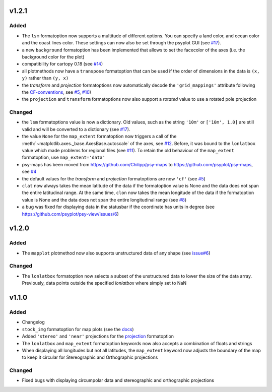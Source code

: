 v1.2.1
======
Added
-----
* The ``lsm`` formatoption now supports a multitude of different options. You
  can specify a land color, and ocean color and the coast lines color. These
  settings can now also be set through the psyplot GUI
  (see `#17 <https://github.com/psyplot/psy-maps/pull/17>`__).
* a new ``background`` formatoption has been implemented that allows to set the
  facecolor of the axes (i.e. the background color for the plot)
* compatibility for cartopy 0.18 (see `#14 <https://github.com/psyplot/psy-maps/pull/14>`__)
* all plotmethods now have a ``transpose`` formatoption that can be used if the
  order of dimensions in the data is ``(x, y)`` rather than ``(y, x)``
* the `transform` and `projection` formatoptions now automatically decode the
  ``'grid_mappings'`` attribute following the `CF-conventions <http://cfconventions.org/Data/cf-conventions/cf-conventions-1.8/cf-conventions.html#appendix-grid-mappings>`__,
  see `#5 <https://github.com/psyplot/psy-maps/pull/5>`__,
  `#10 <https://github.com/psyplot/psy-maps/pull/10>`__)
* the ``projection`` and ``transform`` formatoptions now also support a `rotated`
  value to use a rotated pole projection

Changed
-------
* the ``lsm`` formatoptions value is now a dictionary. Old values, such as
  the string ``'10m'`` or ``['10m', 1.0]`` are still valid and will be converted
  to a dictionary (see `#17 <https://github.com/psyplot/psy-maps/pull/17>`__).
* the value ``None`` for the ``map_extent`` formatoption now triggers a
  call of the :meth:`~matplotlib.axes._base.AxesBase.autoscale` of the axes,
  see `#12 <https://github.com/psyplot/psy-maps/pull/12>`__. Before, it was
  bound to the ``lonlatbox`` value which made problems for regional files
  (see `#11 <https://github.com/psyplot/psy-maps/pull/11>`__). To retain the
  old behaviour of the ``map_extent`` formatoption, use ``map_extent='data'``
* psy-maps has been moved from https://github.com/Chilipp/psy-maps to https://github.com/psyplot/psy-maps,
  see `#4 <https://github.com/psyplot/psy-maps/pull/4>`__
* the default values for the `transform` and `projection` formatoptions are now
  ``'cf'`` (see `#5 <https://github.com/psyplot/psy-maps/pull/5>`__)
* ``clat`` now always takes the mean latitude of the data if the formatoption
  value is None and the data does not span the entire latitudinal range. At the
  same time, ``clon`` now takes the mean longitude of the data if the
  formatoption value is None and the data does not span the entire longitudinal
  range (see `#8 <https://github.com/psyplot/psy-maps/pull/8>`__)
* a bug was fixed for displaying data in the statusbar if the coordinate has
  units in degree (see https://github.com/psyplot/psy-view/issues/6)

v1.2.0
======
Added
-----
* The ``mapplot`` plotmethod now also supports unstructured data of any shape
  (see `issue#6 <https://github.com/psyplot/psyplot/issues/6>`__)

Changed
-------
* The ``lonlatbox`` formatoption now selects a subset of the unstructured data
  to lower the size of the data array. Previously, data points outside the
  specified `lonlatbox` where simply set to NaN

v1.1.0
======
Added
-----
* Changelog
* ``stock_img`` formatoption for map plots (see the
  `docs <https://psyplot.readthedocs.io/projects/psy-maps/en/latest/api/psy_maps.plotters.html#psy_maps.plotters.FieldPlotter.stock_img>`__)
* Added ``'stereo'`` and ``'near'`` projections for the
  `projection <https://psyplot.readthedocs.io/projects/psy-maps/en/latest/api/psy_maps.plotters.html#psy_maps.plotters.FieldPlotter.projection>`__
  formatoption
* The ``lonlatbox`` and ``map_extent`` formatoption keywords now also accepts
  a combination of floats and strings
* When displaying all longitudes but not all latitudes, the
  ``map_extent`` keyword now adjusts the boundary of the map to keep it
  circular for Stereographic and Orthographic projections

Changed
-------
* Fixed bugs with displaying circumpolar data and stereographic and
  orthographic projections

